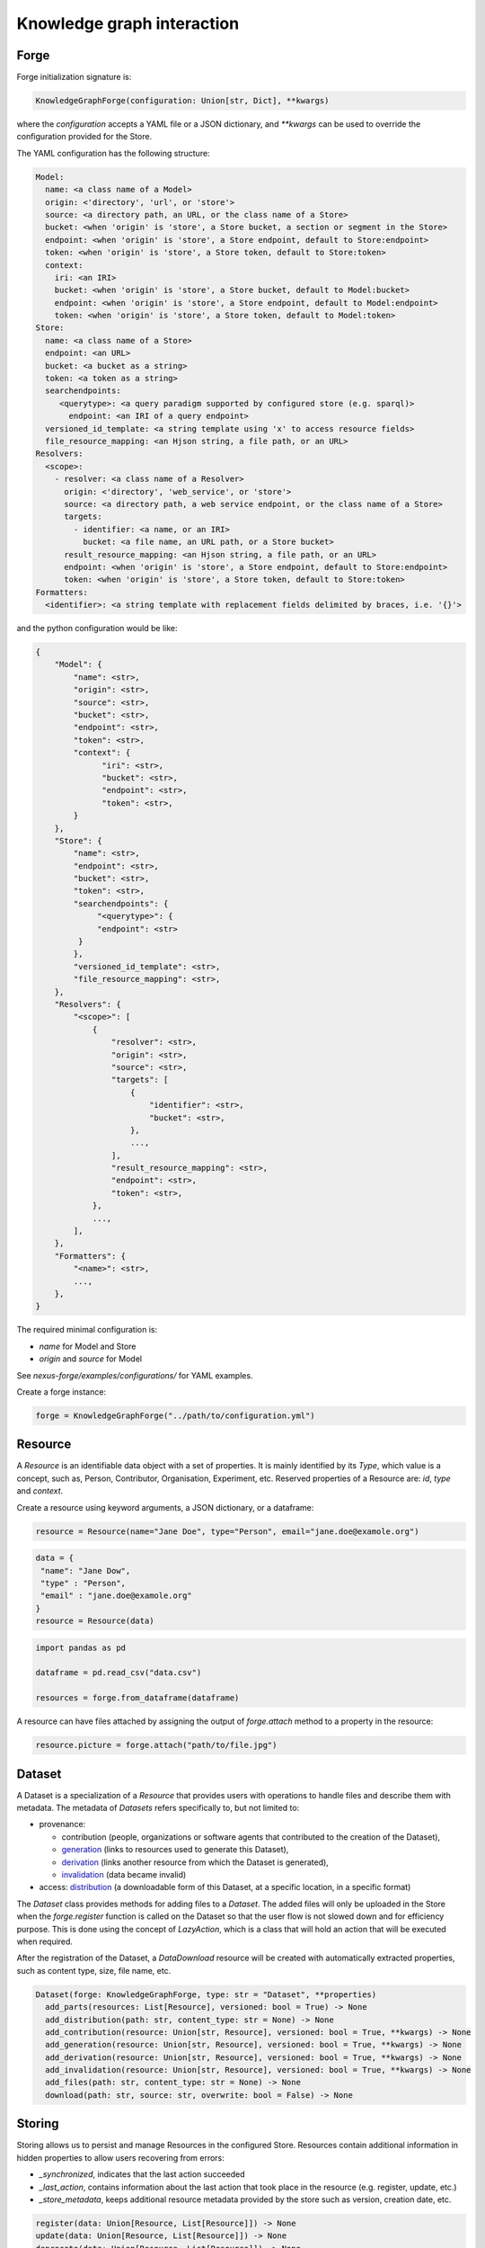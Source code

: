 Knowledge graph interaction
===========================

Forge
-----

Forge initialization signature is:

.. code-block:: python

   KnowledgeGraphForge(configuration: Union[str, Dict], **kwargs)

where the `configuration` accepts a YAML file or a JSON dictionary, and `**kwargs` can
be used to override the configuration provided for the Store.

The YAML configuration has the following structure:

.. code-block:: yaml

   Model:
     name: <a class name of a Model>
     origin: <'directory', 'url', or 'store'>
     source: <a directory path, an URL, or the class name of a Store>
     bucket: <when 'origin' is 'store', a Store bucket, a section or segment in the Store>
     endpoint: <when 'origin' is 'store', a Store endpoint, default to Store:endpoint>
     token: <when 'origin' is 'store', a Store token, default to Store:token>
     context:
       iri: <an IRI>
       bucket: <when 'origin' is 'store', a Store bucket, default to Model:bucket>
       endpoint: <when 'origin' is 'store', a Store endpoint, default to Model:endpoint>
       token: <when 'origin' is 'store', a Store token, default to Model:token>
   Store:
     name: <a class name of a Store>
     endpoint: <an URL>
     bucket: <a bucket as a string>
     token: <a token as a string>
     searchendpoints:
        <querytype>: <a query paradigm supported by configured store (e.g. sparql)>
          endpoint: <an IRI of a query endpoint>
     versioned_id_template: <a string template using 'x' to access resource fields>
     file_resource_mapping: <an Hjson string, a file path, or an URL>
   Resolvers:
     <scope>:
       - resolver: <a class name of a Resolver>
         origin: <'directory', 'web_service', or 'store'>
         source: <a directory path, a web service endpoint, or the class name of a Store>
         targets:
           - identifier: <a name, or an IRI>
             bucket: <a file name, an URL path, or a Store bucket>
         result_resource_mapping: <an Hjson string, a file path, or an URL>
         endpoint: <when 'origin' is 'store', a Store endpoint, default to Store:endpoint>
         token: <when 'origin' is 'store', a Store token, default to Store:token>
   Formatters:
     <identifier>: <a string template with replacement fields delimited by braces, i.e. '{}'>

and the python configuration would be like:

.. code-block:: python

   {
       "Model": {
           "name": <str>,
           "origin": <str>,
           "source": <str>,
           "bucket": <str>,
           "endpoint": <str>,
           "token": <str>,
           "context": {
                 "iri": <str>,
                 "bucket": <str>,
                 "endpoint": <str>,
                 "token": <str>,
           }
       },
       "Store": {
           "name": <str>,
           "endpoint": <str>,
           "bucket": <str>,
           "token": <str>,
           "searchendpoints": {
                "<querytype>": {
                "endpoint": <str>
            }
           },
           "versioned_id_template": <str>,
           "file_resource_mapping": <str>,
       },
       "Resolvers": {
           "<scope>": [
               {
                   "resolver": <str>,
                   "origin": <str>,
                   "source": <str>,
                   "targets": [
                       {
                           "identifier": <str>,
                           "bucket": <str>,
                       },
                       ...,
                   ],
                   "result_resource_mapping": <str>,
                   "endpoint": <str>,
                   "token": <str>,
               },
               ...,
           ],
       },
       "Formatters": {
           "<name>": <str>,
           ...,
       },
   }

The required minimal configuration is:

* `name` for Model and Store
* `origin` and `source` for Model

See `nexus-forge/examples/configurations/` for YAML examples.

Create a forge instance:

.. code-block:: python

   forge = KnowledgeGraphForge("../path/to/configuration.yml")

Resource
--------

A *Resource* is an identifiable data object with a set of properties. It is mainly identified by its *Type*,
which value is a concept, such as, Person, Contributor, Organisation, Experiment, etc. Reserved properties of a
Resource are: `id`, `type` and `context`.

Create a resource using keyword arguments, a JSON dictionary, or a dataframe:

.. code-block:: python

   resource = Resource(name="Jane Doe", type="Person", email="jane.doe@examole.org")

.. code-block:: python

   data = {
    "name": "Jane Dow",
    "type" : "Person",
    "email" : "jane.doe@examole.org"
   }
   resource = Resource(data)

.. code-block:: python

   import pandas as pd

   dataframe = pd.read_csv("data.csv")

   resources = forge.from_dataframe(dataframe)

A resource can have files attached by assigning the output of `forge.attach` method to a property in the resource:

.. code-block:: python

   resource.picture = forge.attach("path/to/file.jpg")

Dataset
-------

A Dataset is a specialization of a `Resource` that provides users with operations to handle files
and describe them with metadata. The metadata of `Datasets` refers specifically to, but not limited to:

* provenance:

  * contribution (people, organizations or software agents that contributed to the creation of the Dataset),
  * `generation <https://www.w3.org/TR/prov-o/#Generation>`__ (links to resources used to generate this Dataset),
  * `derivation <https://www.w3.org/TR/prov-o/#Derivation>`__ (links another resource from which the Dataset is generated),
  * `invalidation <https://www.w3.org/TR/prov-o/#Invalidation>`__ (data became invalid)

* access: `distribution <https://schema.org/distribution>`__ (a downloadable form of this Dataset, at a specific location, in a specific format)

The `Dataset` class provides methods for adding files to a `Dataset`. The added files will only be uploaded in the Store when the `forge.register` function is
called on the Dataset so that the user flow is not slowed down and for efficiency purpose. This is done using
the concept of `LazyAction`, which is a class that will hold an action that will be executed when required.

After the registration of the Dataset, a `DataDownload` resource will be created with automatically
extracted properties, such as content type, size, file name, etc.

.. code-block:: python

   Dataset(forge: KnowledgeGraphForge, type: str = "Dataset", **properties)
     add_parts(resources: List[Resource], versioned: bool = True) -> None
     add_distribution(path: str, content_type: str = None) -> None
     add_contribution(resource: Union[str, Resource], versioned: bool = True, **kwargs) -> None
     add_generation(resource: Union[str, Resource], versioned: bool = True, **kwargs) -> None
     add_derivation(resource: Union[str, Resource], versioned: bool = True, **kwargs) -> None
     add_invalidation(resource: Union[str, Resource], versioned: bool = True, **kwargs) -> None
     add_files(path: str, content_type: str = None) -> None
     download(path: str, source: str, overwrite: bool = False) -> None

Storing
-------

Storing allows us to persist and manage Resources in the configured Store. Resources contain additional
information in hidden properties to allow users recovering from errors:

* `_synchronized`, indicates that the last action succeeded
* `_last_action`, contains information about the last action that took place in the resource (e.g. register, update, etc.)
* `_store_metadata`, keeps additional resource metadata provided by the store such as version, creation date, etc.

.. code-block:: python

   register(data: Union[Resource, List[Resource]]) -> None
   update(data: Union[Resource, List[Resource]]) -> None
   deprecate(data: Union[Resource, List[Resource]]) -> None

Querying
--------

It is possible to retrieve resources from the store by (1) its id, (2) specifying filters with
the properties and a specific value and (3) using a simplified version of SPARQL query.

.. code-block:: python

   retrieve(id: str, version: Optional[Union[int, str]] = None, cross_bucket: bool = False) -> Resource
   paths(type: str) -> PathsWrapper
   search(*filters, **params) -> List[Resource] # a cross_bucket param can be used to enable cross buket search (True) or not (False)
   sparql(query: str) -> List[Resource]
   download(data: Union[Resource, List[Resource]], follow: str, path: str, overwrite: bool = False) -> None

When the 'cross_bucket=True' param is used in forge.search, then it can be complemented with a 'bucket=<str>' param to
filter the bucket to search in.

Versioning
----------

The user can create versions of Resources, if the Store supports this feature.

.. code-block:: python

   tag(data: Union[Resource, List[Resource]], value: str) -> None
   freeze(data: Union[Resource, List[Resource]]) -> None

Converting
----------

To use Resources with other libraries such as pandas, different data conversion functions are available.

.. code-block:: python

   as_json(data: Union[Resource, List[Resource]], expanded: bool = False, store_metadata: bool = False) -> Union[Dict, List[Dict]]
   as_jsonld(data: Union[Resource, List[Resource]], compacted: bool = True, store_metadata: bool = False) -> Union[Dict, List[Dict]]
   as_graph(data: Union[Resource, List[Resource]], store_metadata: bool = False) -> Graph
   as_dataframe(data: List[Resource], na: Union[Any, List[Any]] = [None], nesting: str = ".", expanded: bool = False, store_metadata: bool = False) -> DataFrame
   from_json(data: Union[Dict, List[Dict]], na: Union[Any, List[Any]] = None) -> Union[Resource, List[Resource]]
   from_jsonld(data: Union[Dict, List[Dict]]) -> Union[Resource, List[Resource]]
   from_graph(data: rdflib.Graph, type = Optional[Union[str, List]] = None, frame: Dict = None, model_context: Optional[Context] = None) -> Union[Resource, List[Resource]]
   from_dataframe(data: DataFrame, na: Union[Any, List[Any]] = np.nan, nesting: str = ".") -> Union[Resource, List[Resource]]

Formatting
----------

A preconfigured set of string formats can be provided to ensure the consistency of data.

.. code-block:: python

   format(what: str, *args) -> str

Resolving
---------

Resolvers are helpers to find commonly used resources that one may want to link to. For instance, one could have a set of pre-defined identifiers of Authors, and to make several references to the same Authors, a resolver can be used.

.. code-block:: python

   resolve(text: str, scope: Optional[str] = None, resolver: Optional[str] = None, target: Optional[str] = None, type: Optional[str] = None, strategy: ResolvingStrategy = ResolvingStrategy.BEST_MATCH) -> Optional[Union[Resource, List[Resource]]]

Reshaping
---------

Reshaping allows trimming Resources by a specific set of properties.

.. code-block:: python

   reshape(data: Union[Resource, List[Resource]], keep: List[str], versioned: bool = False) -> Union[Resource, List[Resource]]

Modeling
--------

To create *Resources*, the user can make use of Modeling functions. The user can explore
predefined *Types* and the properties that describe them via *Templates*. *Templates* can be used
to create resources with the specified properties. Resources that
are created using a template can be validated.

.. code-block:: python

   context() -> Optional[Dict]
   prefixes(pretty: bool = True) -> Optional[Dict[str, str]]
   types(pretty: bool = True) -> Optional[List[str]]
   template(type: str, only_required: bool = False) -> None
   validate(data: Union[Resource, List[Resource]]) -> None

Mapping
-------

Mappings are pre-defined configuration files that encode the logic on how to transform a specific
data source into Resources that follow a template of a targeted *Type*.
For instance, when different versions of the same dataset is regularly integrated, one can make
use of Mappers to specify how the coming data is going to be integrated using the corresponding
typed *Resource*.

.. code-block:: python

   sources(pretty: bool = True) -> Optional[List[str]]
   mappings(source: str, pretty: bool = True) -> Optional[Dict[str, List[str]]]
   mapping(entity: str, source: str, type: Callable = DictionaryMapping) -> Mapping
   map(data: Any, mapping: Union[Mapping, List[Mapping]], mapper: Callable = DictionaryMapper, na: Union[Any, List[Any]] = None) -> Union[Resource, List[Resource]]
